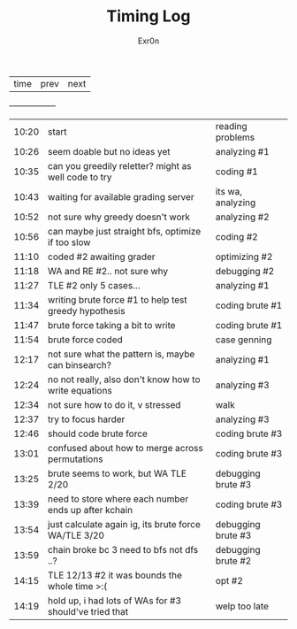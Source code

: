 #+AUTHOR: Exr0n
#+TITLE: Timing Log
| time | prev | next |
+------+------+------+
| 10:20 | start                                                  | reading problems   |
| 10:26 | seem doable but no ideas yet                           | analyzing #1       |
| 10:35 | can you greedily reletter? might as well code to try   | coding #1          |
| 10:43 | waiting for available grading server                   | its wa, analyzing  |
| 10:52 | not sure why greedy doesn't work                       | analyzing #2       |
| 10:56 | can maybe just straight bfs, optimize if too slow      | coding #2          |
| 11:10 | coded #2 awaiting grader                               | optimizing #2      |
| 11:18 | WA and RE #2.. not sure why                            | debugging #2       |
| 11:27 | TLE #2 only 5 cases...                                 | analyzing #1       |
| 11:34 | writing brute force #1 to help test greedy hypothesis  | coding brute #1    |
| 11:47 | brute force taking a bit to write                      | coding brute #1    |
| 11:54 | brute force coded                                      | case genning       |
| 12:17 | not sure what the pattern is, maybe can binsearch?     | analyzing #1       |
| 12:24 | no not really, also don't know how to write equations  | analyzing #3       |
| 12:34 | not sure how to do it, v stressed                      | walk               |
| 12:37 | try to focus harder                                    | analyzing #3       |
| 12:46 | should code brute force                                | coding brute #3    |
| 13:01 | confused about how to merge across permutations        | coding brute #3    |
| 13:25 | brute seems to work, but WA TLE 2/20                   | debugging brute #3 |
| 13:39 | need to store where each number ends up after kchain   | coding brute #3    |
| 13:54 | just calculate again ig, its brute force WA/TLE 3/20   | debugging brute #3 |
| 13:59 | chain broke bc 3 need to bfs not dfs ..?               | debugging brute #2 |
| 14:15 | TLE 12/13 #2 it was bounds the whole time >:(          | opt #2             |
| 14:19 | hold up, i had lots of WAs for #3 should've tried that | welp too late      |

